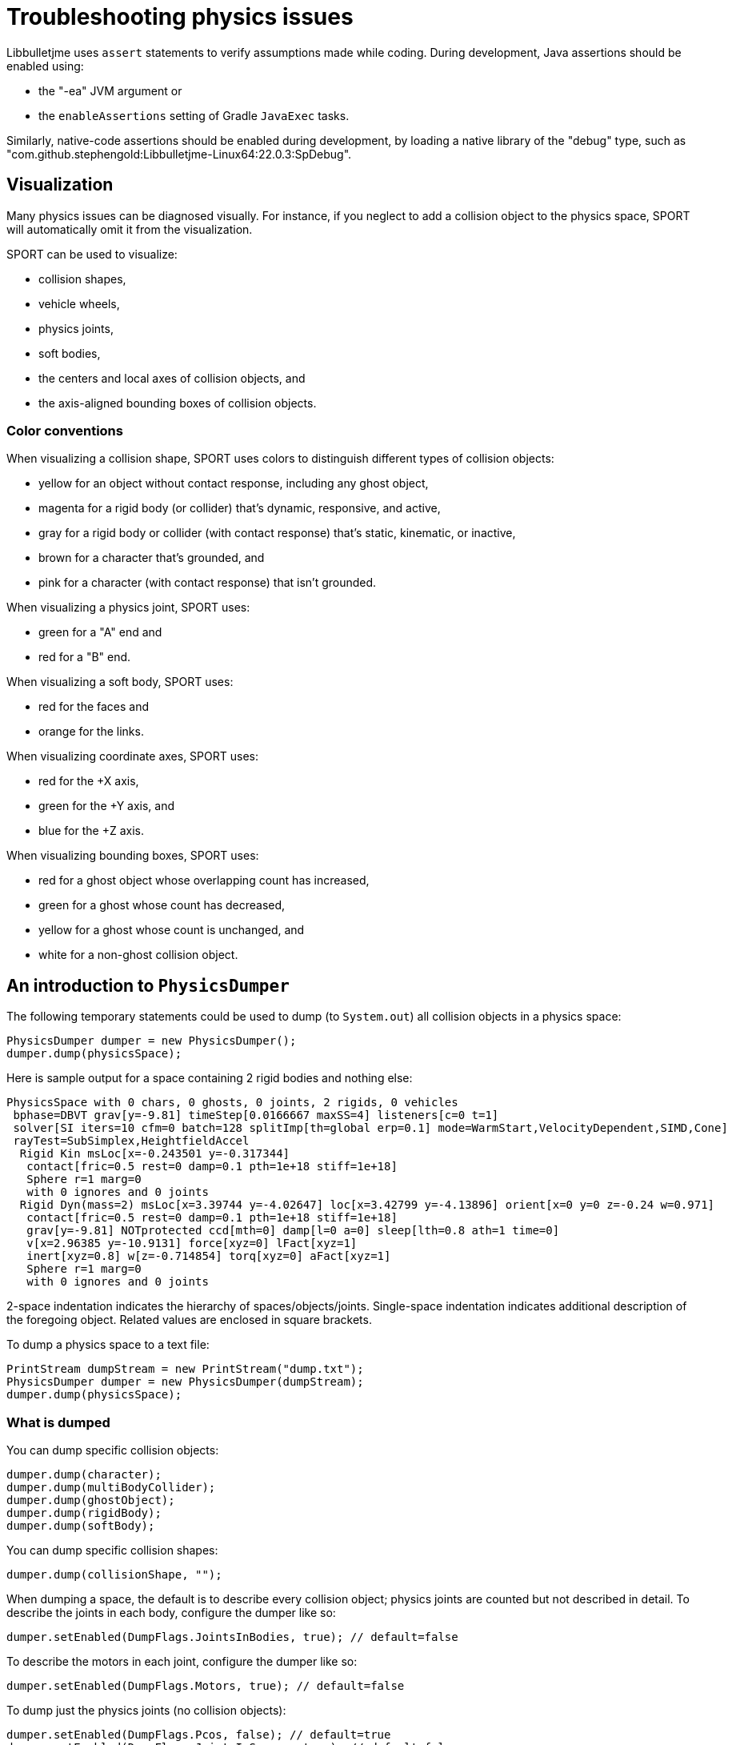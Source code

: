 = Troubleshooting physics issues
:page-pagination:
:Project: Libbulletjme
:Sport: SPORT

{Project} uses `assert` statements to verify assumptions made while coding.
During development, Java assertions should be enabled using:

* the "-ea" JVM argument or
* the `enableAssertions` setting of Gradle `JavaExec` tasks.

Similarly, native-code assertions should be enabled during development,
by loading a native library of the "debug" type,
such as "com.github.stephengold:Libbulletjme-Linux64:22.0.3:SpDebug".


== Visualization

Many physics issues can be diagnosed visually.
For instance, if you neglect to add a collision object to the physics space,
{Sport} will automatically omit it from the visualization.

{Sport} can be used to visualize:

* collision shapes,
* vehicle wheels,
* physics joints,
* soft bodies,
* the centers and local axes of collision objects, and
* the axis-aligned bounding boxes of collision objects.

=== Color conventions

When visualizing a collision shape,
{Sport} uses colors to distinguish different types of collision objects:

* yellow for an object without contact response,
  including any ghost object,
* magenta for a rigid body (or collider) that's dynamic, responsive, and active,
* gray for a rigid body or collider
  (with contact response) that's static, kinematic, or inactive,
* brown for a character that's grounded, and
* pink for a character (with contact response) that isn't grounded.

When visualizing a physics joint, {Sport} uses:

* green for a "A" end and
* red for a "B" end.

When visualizing a soft body, {Sport} uses:

* red for the faces and
* orange for the links.

When visualizing coordinate axes, {Sport} uses:

* red for the +X axis,
* green for the +Y axis, and
* blue for the +Z axis.

When visualizing bounding boxes, {Sport} uses:

* red for a ghost object whose overlapping count has increased,
* green for a ghost whose count has decreased,
* yellow for a ghost whose count is unchanged, and
* white for a non-ghost collision object.


== An introduction to `PhysicsDumper`

The following temporary statements could be used to dump
(to `System.out`) all collision objects in a physics space:

[source,java]
----
PhysicsDumper dumper = new PhysicsDumper();
dumper.dump(physicsSpace);
----

Here is sample output for a space containing 2 rigid bodies and nothing else:

....
PhysicsSpace with 0 chars, 0 ghosts, 0 joints, 2 rigids, 0 vehicles
 bphase=DBVT grav[y=-9.81] timeStep[0.0166667 maxSS=4] listeners[c=0 t=1]
 solver[SI iters=10 cfm=0 batch=128 splitImp[th=global erp=0.1] mode=WarmStart,VelocityDependent,SIMD,Cone]
 rayTest=SubSimplex,HeightfieldAccel
  Rigid Kin msLoc[x=-0.243501 y=-0.317344]
   contact[fric=0.5 rest=0 damp=0.1 pth=1e+18 stiff=1e+18]
   Sphere r=1 marg=0
   with 0 ignores and 0 joints
  Rigid Dyn(mass=2) msLoc[x=3.39744 y=-4.02647] loc[x=3.42799 y=-4.13896] orient[x=0 y=0 z=-0.24 w=0.971]
   contact[fric=0.5 rest=0 damp=0.1 pth=1e+18 stiff=1e+18]
   grav[y=-9.81] NOTprotected ccd[mth=0] damp[l=0 a=0] sleep[lth=0.8 ath=1 time=0]
   v[x=2.96385 y=-10.9131] force[xyz=0] lFact[xyz=1]
   inert[xyz=0.8] w[z=-0.714854] torq[xyz=0] aFact[xyz=1]
   Sphere r=1 marg=0
   with 0 ignores and 0 joints
....

2-space indentation indicates the hierarchy of spaces/objects/joints.
Single-space indentation indicates additional description
of the foregoing object.
Related values are enclosed in square brackets.

To dump a physics space to a text file:

[source,java]
----
PrintStream dumpStream = new PrintStream("dump.txt");
PhysicsDumper dumper = new PhysicsDumper(dumpStream);
dumper.dump(physicsSpace);
----

=== What is dumped

You can dump specific collision objects:

[source,java]
----
dumper.dump(character);
dumper.dump(multiBodyCollider);
dumper.dump(ghostObject);
dumper.dump(rigidBody);
dumper.dump(softBody);
----

You can dump specific collision shapes:

[source,java]
----
dumper.dump(collisionShape, "");
----

When dumping a space,
the default is to describe every collision object;
physics joints are counted but not described in detail.
To describe the joints in each body, configure the dumper like so:

[source,java]
----
dumper.setEnabled(DumpFlags.JointsInBodies, true); // default=false
----

To describe the motors in each joint, configure the dumper like so:

[source,java]
----
dumper.setEnabled(DumpFlags.Motors, true); // default=false
----

To dump just the physics joints (no collision objects):

[source,java]
----
dumper.setEnabled(DumpFlags.Pcos, false); // default=true
dumper.setEnabled(DumpFlags.JointsInSpaces, true); // default=false
----

Other dump flags can be set to describe the nodes or clusters in each soft body
or the child shapes in each compound collision shape.


== Summary

* During development, enable Java assertions and use debug-enabled libraries.
* {Sport} visualization can be used to diagnose issues.
* To obtain detailed information about scenes and physics, use a dumper.
